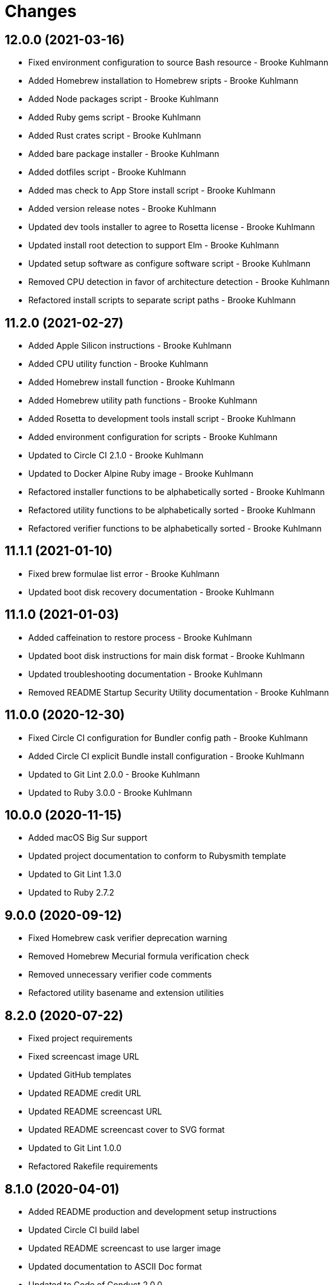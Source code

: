 = Changes

== 12.0.0 (2021-03-16)

* Fixed environment configuration to source Bash resource - Brooke Kuhlmann
* Added Homebrew installation to Homebrew sripts - Brooke Kuhlmann
* Added Node packages script - Brooke Kuhlmann
* Added Ruby gems script - Brooke Kuhlmann
* Added Rust crates script - Brooke Kuhlmann
* Added bare package installer - Brooke Kuhlmann
* Added dotfiles script - Brooke Kuhlmann
* Added mas check to App Store install script - Brooke Kuhlmann
* Added version release notes - Brooke Kuhlmann
* Updated dev tools installer to agree to Rosetta license - Brooke Kuhlmann
* Updated install root detection to support Elm - Brooke Kuhlmann
* Updated setup software as configure software script - Brooke Kuhlmann
* Removed CPU detection in favor of architecture detection - Brooke Kuhlmann
* Refactored install scripts to separate script paths - Brooke Kuhlmann

== 11.2.0 (2021-02-27)

* Added Apple Silicon instructions - Brooke Kuhlmann
* Added CPU utility function - Brooke Kuhlmann
* Added Homebrew install function - Brooke Kuhlmann
* Added Homebrew utility path functions - Brooke Kuhlmann
* Added Rosetta to development tools install script - Brooke Kuhlmann
* Added environment configuration for scripts - Brooke Kuhlmann
* Updated to Circle CI 2.1.0 - Brooke Kuhlmann
* Updated to Docker Alpine Ruby image - Brooke Kuhlmann
* Refactored installer functions to be alphabetically sorted - Brooke Kuhlmann
* Refactored utility functions to be alphabetically sorted - Brooke Kuhlmann
* Refactored verifier functions to be alphabetically sorted - Brooke Kuhlmann

== 11.1.1 (2021-01-10)

* Fixed brew formulae list error - Brooke Kuhlmann
* Updated boot disk recovery documentation - Brooke Kuhlmann

== 11.1.0 (2021-01-03)

* Added caffeination to restore process - Brooke Kuhlmann
* Updated boot disk instructions for main disk format - Brooke Kuhlmann
* Updated troubleshooting documentation - Brooke Kuhlmann
* Removed README Startup Security Utility documentation - Brooke Kuhlmann

== 11.0.0 (2020-12-30)

* Fixed Circle CI configuration for Bundler config path - Brooke Kuhlmann
* Added Circle CI explicit Bundle install configuration - Brooke Kuhlmann
* Updated to Git Lint 2.0.0 - Brooke Kuhlmann
* Updated to Ruby 3.0.0 - Brooke Kuhlmann

== 10.0.0 (2020-11-15)

* Added macOS Big Sur support
* Updated project documentation to conform to Rubysmith template
* Updated to Git Lint 1.3.0
* Updated to Ruby 2.7.2

== 9.0.0 (2020-09-12)

* Fixed Homebrew cask verifier deprecation warning
* Removed Homebrew Mecurial formula verification check
* Removed unnecessary verifier code comments
* Refactored utility basename and extension utilities

== 8.2.0 (2020-07-22)

* Fixed project requirements
* Fixed screencast image URL
* Updated GitHub templates
* Updated README credit URL
* Updated README screencast URL
* Updated README screencast cover to SVG format
* Updated to Git Lint 1.0.0
* Refactored Rakefile requirements

== 8.1.0 (2020-04-01)

* Added README production and development setup instructions
* Updated Circle CI build label
* Updated README screencast to use larger image
* Updated documentation to ASCII Doc format
* Updated to Code of Conduct 2.0.0
* Updated to Git Cop 4.0.0
* Updated to Ruby 2.7.1
* Removed README images

== 8.0.1 (2020-01-01)

* Added Startup Security Utility to README.
* Updated README screencast.
* Updated to Ruby 2.7.0.
* Refactored caffeinate machine function to process grep.

== 8.0.0 (2019-10-12)

* Updated to Rake 13.0.0.
* Updated to Ruby 2.6.5.
* Updated to macOS Catalina.

== 7.2.1 (2019-09-01)

* Updated README screencast tutorial.
* Updated to Ruby 2.6.4.

== 7.2.0 (2019-08-01)

* Added file install function.

== 7.1.2 (2019-06-01)

* Updated contributing documentation.
* Updated to Git Cop 3.5.0.

== 7.1.1 (2019-05-01)

* Added project icon to README.
* Updated to Ruby 2.6.3.

== 7.1.0 (2019-04-01)

* Added XCode installer fix to troubleshooting section.
* Updated to Ruby 2.6.1.
* Updated to Ruby 2.6.2.

== 7.0.0 (2019-01-01)

* Fixed Circle CI cache for Ruby version.
* Fixed installation of apps with no extension.
* Fixed program installs.
* Added Circle CI Bundler cache.
* Added README boot disk documentation.
* Added README troubleshooting section.
* Updated to Git Cop 3.0.0.
* Updated to Ruby 2.6.0.
* Removed Java development tools from setup.
* Removed download file function.

== 6.1.0 (2018-11-01)

* Updated to Java SE Development Kit 11.
* Updated to Ruby 2.5.2.
* Updated to Ruby 2.5.3.
* Removed unnecessary source code comments.

== 6.0.0 (2018-10-01)

* Added XCode install tip.
* Updated boot disk creation to macOS Mojave.
* Updated to Contributor Covenant Code of Conduct 1.4.1.
* Updated to Java SE Development Kit 10.

== 5.0.0 (2018-08-01)

* Fixed Markdown ordered list numbering.
* Fixed verification of Homebrew formulas.
* Added App Store application verification.
* Added Homebrew cask application verifier.
* Updated Git checkout to silence detached head warnings.
* Updated README documentation.
* Updated Semantic Versioning links to be HTTPS.
* Updated boot disk format documentation.
* Updated project changes to use semantic versions.
* Removed Java install support.
* Removed restorer functions.
* Refactored function parameter documentation.
* Refactored library function order.

== 4.1.0 (2018-04-01)

* Updated README license information.
* Updated README screencast tutorial.
* Updated to Circle CI 2.0.0 configuration.
* Updated to Git Cop 2.2.0.
* Updated to Ruby 2.5.1.
* Removed Patreon badge from README.

== 4.0.0 (2018-01-01)

* Added Gemfile.lock to .gitignore.
* Updated to Apache 2.0 license.
* Updated to Ruby 2.4.3.
* Updated to Ruby 2.5.0.

== 3.1.0 (2017-11-26)

* Updated Gemfile.lock file.
* Updated boot disk documenation to mention APFS.
* Updated to Bundler 1.16.0.
* Updated to Git Cop 1.7.0.
* Updated to Rake 12.3.0.
* Updated to Rubocop 0.51.0.

== 3.0.0 (2017-10-01)

* Fixed table of contents.
* Updated boot disk creation to use macOS High Sierra.
* Updated gem dependencies.
* Updated to Git Cop 1.6.0.
* Updated to Ruby 2.4.2.

== 2.2.0 (2017-07-16)

* Added Git Cop support.
* Updated CONTRIBUTING documentation.
* Updated GitHub templates.
* Updated README headers.
* Updated gem dependencies.

== 2.1.0 (2017-04-29)

* Fixed Java SE Development Kit install.
* Fixed install-all command

== 2.0.0 (2017-04-09)

* Added Homebrew Casks install script.
* Updated README semantic versioning order.
* Updated contributing documentation.
* Refactored Homebrew software as Homebrew Formulas.

== 1.3.1 (2017-01-08)

* Fixed install of zip app downloads with sub-directories.

== 1.3.0 (2017-01-01)

* Updated README versioning documentation.
* Removed CHANGELOG.md (use CHANGES.md instead).

== 1.2.0 (2016-10-12)

* Fixed reinstaller path issues with application and extension scripts.
* Added screencast to README.

== 1.1.0 (2016-10-11)

* Fixed Bash script header to dynamically load correct environment.
* Fixed verification of Homebrew application installs.
* Added script hook for App Store software install.
* Added script hooks for unfinished custom configurations.
* Updated and clarified README documentation.

== 1.0.0 (2016-10-05)

* Initial version.
